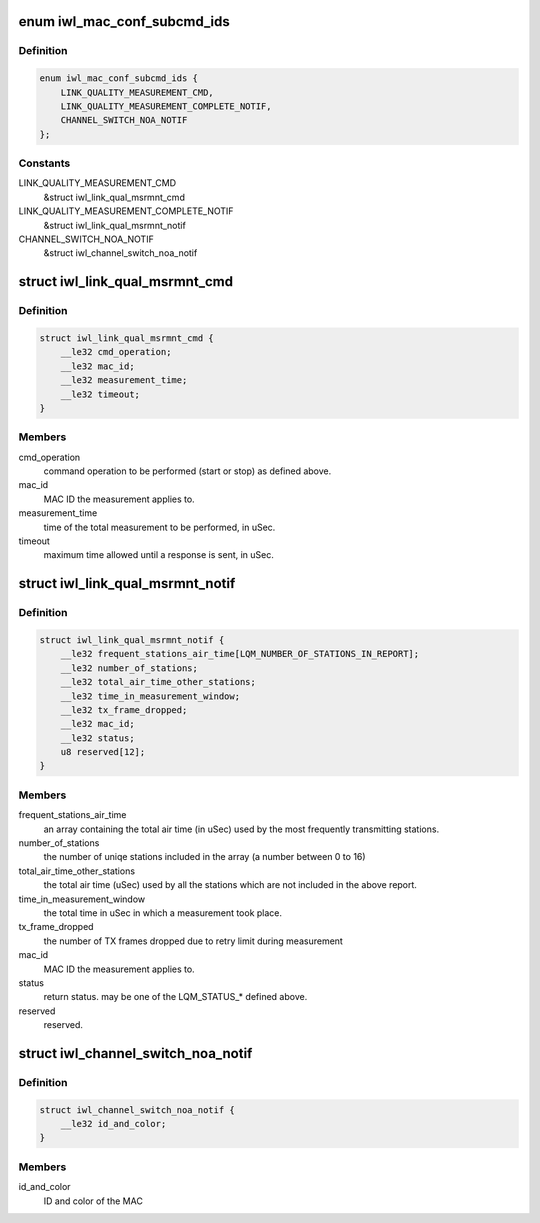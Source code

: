 .. -*- coding: utf-8; mode: rst -*-
.. src-file: drivers/net/wireless/intel/iwlwifi/fw/api/mac-cfg.h

.. _`iwl_mac_conf_subcmd_ids`:

enum iwl_mac_conf_subcmd_ids
============================

.. c:type:: enum iwl_mac_conf_subcmd_ids

    mac configuration command IDs

.. _`iwl_mac_conf_subcmd_ids.definition`:

Definition
----------

.. code-block:: c

    enum iwl_mac_conf_subcmd_ids {
        LINK_QUALITY_MEASUREMENT_CMD,
        LINK_QUALITY_MEASUREMENT_COMPLETE_NOTIF,
        CHANNEL_SWITCH_NOA_NOTIF
    };

.. _`iwl_mac_conf_subcmd_ids.constants`:

Constants
---------

LINK_QUALITY_MEASUREMENT_CMD
    &struct iwl_link_qual_msrmnt_cmd

LINK_QUALITY_MEASUREMENT_COMPLETE_NOTIF
    &struct iwl_link_qual_msrmnt_notif

CHANNEL_SWITCH_NOA_NOTIF
    &struct iwl_channel_switch_noa_notif

.. _`iwl_link_qual_msrmnt_cmd`:

struct iwl_link_qual_msrmnt_cmd
===============================

.. c:type:: struct iwl_link_qual_msrmnt_cmd

    Link Quality Measurement command

.. _`iwl_link_qual_msrmnt_cmd.definition`:

Definition
----------

.. code-block:: c

    struct iwl_link_qual_msrmnt_cmd {
        __le32 cmd_operation;
        __le32 mac_id;
        __le32 measurement_time;
        __le32 timeout;
    }

.. _`iwl_link_qual_msrmnt_cmd.members`:

Members
-------

cmd_operation
    command operation to be performed (start or stop)
    as defined above.

mac_id
    MAC ID the measurement applies to.

measurement_time
    time of the total measurement to be performed, in uSec.

timeout
    maximum time allowed until a response is sent, in uSec.

.. _`iwl_link_qual_msrmnt_notif`:

struct iwl_link_qual_msrmnt_notif
=================================

.. c:type:: struct iwl_link_qual_msrmnt_notif

    Link Quality Measurement notification

.. _`iwl_link_qual_msrmnt_notif.definition`:

Definition
----------

.. code-block:: c

    struct iwl_link_qual_msrmnt_notif {
        __le32 frequent_stations_air_time[LQM_NUMBER_OF_STATIONS_IN_REPORT];
        __le32 number_of_stations;
        __le32 total_air_time_other_stations;
        __le32 time_in_measurement_window;
        __le32 tx_frame_dropped;
        __le32 mac_id;
        __le32 status;
        u8 reserved[12];
    }

.. _`iwl_link_qual_msrmnt_notif.members`:

Members
-------

frequent_stations_air_time
    an array containing the total air time
    (in uSec) used by the most frequently transmitting stations.

number_of_stations
    the number of uniqe stations included in the array
    (a number between 0 to 16)

total_air_time_other_stations
    the total air time (uSec) used by all the
    stations which are not included in the above report.

time_in_measurement_window
    the total time in uSec in which a measurement
    took place.

tx_frame_dropped
    the number of TX frames dropped due to retry limit during
    measurement

mac_id
    MAC ID the measurement applies to.

status
    return status. may be one of the LQM_STATUS\_\* defined above.

reserved
    reserved.

.. _`iwl_channel_switch_noa_notif`:

struct iwl_channel_switch_noa_notif
===================================

.. c:type:: struct iwl_channel_switch_noa_notif

    Channel switch NOA notification

.. _`iwl_channel_switch_noa_notif.definition`:

Definition
----------

.. code-block:: c

    struct iwl_channel_switch_noa_notif {
        __le32 id_and_color;
    }

.. _`iwl_channel_switch_noa_notif.members`:

Members
-------

id_and_color
    ID and color of the MAC

.. This file was automatic generated / don't edit.

